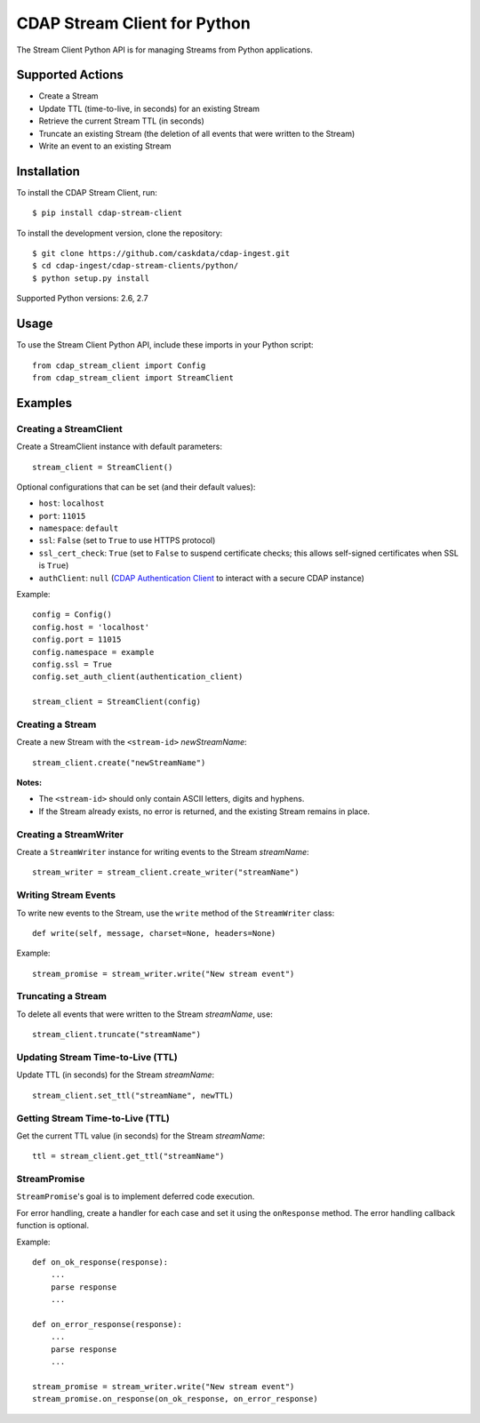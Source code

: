 .. meta::
    :author: Cask Data, Inc.
    :copyright: Copyright © 2014-2016 Cask Data, Inc.
    :license: See LICENSE file in this repository

=============================
CDAP Stream Client for Python
=============================

The Stream Client Python API is for managing Streams from Python applications.


Supported Actions
=================

- Create a Stream
- Update TTL (time-to-live, in seconds) for an existing Stream
- Retrieve the current Stream TTL (in seconds)
- Truncate an existing Stream (the deletion of all events that were written to the Stream)
- Write an event to an existing Stream


Installation
============

To install the CDAP Stream Client, run::

  $ pip install cdap-stream-client

To install the development version, clone the repository::

  $ git clone https://github.com/caskdata/cdap-ingest.git
  $ cd cdap-ingest/cdap-stream-clients/python/
  $ python setup.py install

Supported Python versions: 2.6, 2.7

Usage
=====

To use the Stream Client Python API, include these imports in your Python script::

  from cdap_stream_client import Config
  from cdap_stream_client import StreamClient


Examples
========

Creating a StreamClient
-----------------------
Create a StreamClient instance with default parameters::

  stream_client = StreamClient()

Optional configurations that can be set (and their default values):

- ``host``: ``localhost``
- ``port``: ``11015``
- ``namespace``: ``default``
- ``ssl``: ``False`` (set to ``True`` to use HTTPS protocol)
- ``ssl_cert_check``: ``True`` (set to ``False`` to suspend certificate checks; this allows self-signed
  certificates when SSL is ``True``)
- ``authClient``: ``null`` (`CDAP Authentication Client
  <https://github.com/caskdata/cdap-clients/tree/develop/cdap-authentication-clients/python>`__
  to interact with a secure CDAP instance)

Example::

  config = Config()
  config.host = 'localhost'
  config.port = 11015
  config.namespace = example
  config.ssl = True
  config.set_auth_client(authentication_client)

  stream_client = StreamClient(config)


Creating a Stream
-----------------
Create a new Stream with the ``<stream-id>`` *newStreamName*::

    stream_client.create("newStreamName")

**Notes:**

- The ``<stream-id>`` should only contain ASCII letters, digits and hyphens.
- If the Stream already exists, no error is returned, and the existing Stream remains in place.

Creating a StreamWriter
-----------------------
Create a ``StreamWriter`` instance for writing events to the Stream *streamName*::

    stream_writer = stream_client.create_writer("streamName")

Writing Stream Events
---------------------
To write new events to the Stream, use the ``write`` method of the ``StreamWriter`` class::

  def write(self, message, charset=None, headers=None)

Example::

  stream_promise = stream_writer.write("New stream event")

Truncating a Stream
-------------------
To delete all events that were written to the Stream *streamName*, use::

    stream_client.truncate("streamName")

Updating Stream Time-to-Live (TTL)
----------------------------------
Update TTL (in seconds) for the Stream *streamName*::

    stream_client.set_ttl("streamName", newTTL)

Getting Stream Time-to-Live (TTL)
---------------------------------
Get the current TTL value (in seconds) for the Stream *streamName*::

    ttl = stream_client.get_ttl("streamName")

StreamPromise
-------------
``StreamPromise``'s goal is to implement deferred code execution.

For error handling, create a handler for each case and set it using the ``onResponse``
method. The error handling callback function is optional.

Example::

  def on_ok_response(response):
      ...
      parse response
      ...

  def on_error_response(response):
      ...
      parse response
      ...

  stream_promise = stream_writer.write("New stream event")
  stream_promise.on_response(on_ok_response, on_error_response)
